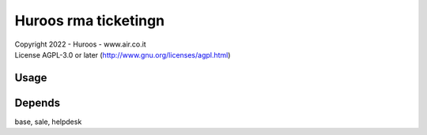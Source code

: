 
===========================
Huroos rma ticketingn
===========================

| Copyright 2022 - Huroos - www.air.co.it
| License AGPL-3.0 or later (http://www.gnu.org/licenses/agpl.html)


Usage
=====


Depends
=====
base, sale, helpdesk


